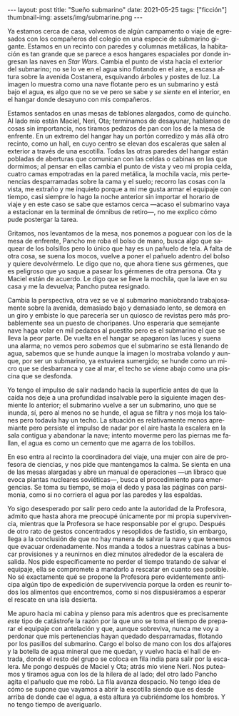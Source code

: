 #+OPTIONS: toc:nil num:nil
#+LANGUAGE: es
#+BEGIN_EXPORT html
---
layout: post
title: "Sueño submarino"
date: 2021-05-25
tags: ["ficción"]
thumbnail-img: assets/img/submarine.png
---
#+END_EXPORT

Ya estamos cerca de casa, volvemos de algún campamento o viaje de egresados con los compañeros del colegio en una especie de submarino gigante. Estamos en un recinto con paredes y columnas metálicas, la habitación es tan grande que se parece a esos hangares espaciales por donde ingresan las naves en /Star Wars/. Cambia el punto de vista hacia el exterior del submarino; no se lo ve en el agua sino flotando en el aire, a escasa altura sobre la avenida Costanera, esquivando árboles y postes de luz. La imagen lo muestra como una nave flotante pero es un submarino y está bajo el agua, es algo que no se ve pero se sabe y /se siente/ en el interior, en el hangar donde desayuno con mis compañeros.

Estamos sentados en unas mesas de tablones alargados, como de quincho. Al lado mío están Maciel, Neri, Ota; terminamos de desayunar, hablamos de cosas sin importancia, nos tiramos pedazos de pan con los de la mesa de enfrente. En un extremo del hangar hay un portón corredizo y más allá otro recinto, como un hall, en cuyo centro se elevan dos escaleras que salen al exterior a través de una escotilla. Todas las otras paredes del hangar están pobladas de aberturas que comunican con las celdas o cabinas en las que dormimos; al pensar en ellas cambia el punto de vista y veo mi propia celda, cuatro camas empotradas en la pared metálica, la mochila vacía, mis pertenencias desparramadas sobre la cama y el suelo; recorro las cosas con la vista, me extraño y me inquieto porque a mi me gusta armar el equipaje con tiempo, casi siempre lo hago la noche anterior sin importar el horario de viaje y en este caso se sabe que estamos cerca —acaso el submarino vaya a estacionar en la terminal de ómnibus de retiro—, no me explico cómo pude postergar la tarea.

Gritamos, nos levantamos de la mesa, nos ponemos a poguear con los de la mesa de enfrente, Pancho me roba el bolso de mano, busca algo que saquear de los bolsillos pero lo único que hay es un pañuelo de tela. A falta de otra cosa, se suena los mocos, vuelve a poner el pañuelo adentro del bolso y quiere devolvérmelo. Le digo que no, que ahora tiene sus gérmenes, que es peligroso que yo saque a pasear los gérmenes de otra persona. Ota y Maciel están de acuerdo. Le digo que se lleve la mochila, que la lave en su casa y me la devuelva; Pancho putea resignado.

Cambia la perspectiva, otra vez se ve al submarino maniobrando trabajosamente sobre la avenida, demasiado bajo y demasiado lento, se demora en un giro y embiste lo que parecería ser un quiosco de revistas pero más probablemente sea un puesto de choripanes. Uno esperaría que semejante nave haga volar en mil pedazos al puestito pero es el submarino el que se lleva la peor parte. De vuelta en el hangar se apagaron las luces y suena una alarma; no vemos pero /sabemos/ que el submarino se está llenando de agua, sabemos que se hunde aunque la imagen lo mostraba volando y aunque, por ser un submarino, ya estuviera sumergido; se hunde como un micro que se desbarranca y cae al mar, el techo se viene abajo como una piscina que se desfonda.

Yo tengo el impulso de salir nadando hacia la superficie antes de que la caída nos deje a una profundidad insalvable pero la siguiente imagen desmiente lo anterior; el submarino vuelve a ser un submarino, uno que se inunda, sí, pero al menos no se hunde, el agua se filtra y nos moja los talones pero todavía hay un techo. La situación es relativamente menos apremiante pero persiste el impulso de nadar por el aire hasta la escalera en la sala contigua y abandonar la nave; intento moverme pero las piernas me fallan, el agua es como un cemento que me agarra de los tobillos.

En eso entra al recinto la coordinadora del viaje, una mujer con aire de profesora de ciencias, y nos pide que mantengamos la calma. Se sienta en una de las mesas alargadas y abre un manual de operaciones —un libraco que evoca plantas nucleares soviéticas—, busca  el procedimiento para emergencias. Se toma su tiempo, se moja el dedo y pasa las páginas con parsimonia, como si no corriera el agua por las paredes y las espaldas.

Yo sigo desesperado por salir pero cedo ante la autoridad de la Profesora, admito que hasta ahora me preocupé únicamente por mi propia supervivencia, mientras que la Profesora se hace responsable por el grupo. Después de otro rato de gestos concentrados y resoplidos de fastidio, sin embargo, llega a la conclusión de que no hay manera de salvar la nave y que tenemos que evacuar ordenadamente. Nos manda a todos a nuestras cabinas a buscar provisiones y a reunirnos en diez minutos alrededor de la escalera de salida. Nos pide específicamente no perder el tiempo tratando de salvar el equipaje,  ella se compromete a mandarlo a rescatar en cuanto sea posible. No sé exactamente qué se propone la Profesora pero evidentemente anticipa algún tipo de expedición de supervivencia porque la orden es reunir todos los alimentos que encontremos, como si nos dispusiéramos a esperar el rescate en una isla desierta.

Me apuro hacia mi cabina y pienso para mis adentros que es precisamente /este/ tipo de catástrofe la razón por la que uno se toma el tiempo de preparar el equipaje con antelación y que, aunque sobreviva, nunca me voy a perdonar que mis pertenencias hayan quedado desparramadas, flotando por los pasillos del submarino. Cargo el bolso de mano con los dos alfajores y la botella de agua mineral que me quedan, y vuelvo hacia el hall de entrada, donde el resto del grupo se coloca en fila india para salir por la escalera. Me pongo después de Maciel y Ota; atrás mío viene Neri. Nos puteamos y tiramos agua con los de la hilera de al lado; del otro lado Pancho agita el pañuelo que me robó. La fila avanza despacio. No tengo idea de cómo se supone que vayamos a abrir la escotilla siendo que es desde arriba de donde cae el agua, a esta altura ya cubriéndome los hombros. Y no tengo tiempo de averiguarlo.

